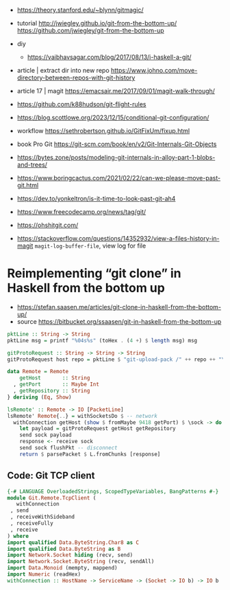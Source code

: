 - https://theory.stanford.edu/~blynn/gitmagic/

- tutorial
  http://jwiegley.github.io/git-from-the-bottom-up/
  https://github.com/jwiegley/git-from-the-bottom-up

- diy
  - https://vaibhavsagar.com/blog/2017/08/13/i-haskell-a-git/

- article | extract dir into new repo
  https://www.johno.com/move-directory-between-repos-with-git-history
- article 17 | magit https://emacsair.me/2017/09/01/magit-walk-through/
- https://github.com/k88hudson/git-flight-rules
- https://blog.scottlowe.org/2023/12/15/conditional-git-configuration/
- workflow https://sethrobertson.github.io/GitFixUm/fixup.html
- book Pro Git https://git-scm.com/book/en/v2/Git-Internals-Git-Objects
- https://bytes.zone/posts/modeling-git-internals-in-alloy-part-1-blobs-and-trees/
- https://www.boringcactus.com/2021/02/22/can-we-please-move-past-git.html
- https://dev.to/yonkeltron/is-it-time-to-look-past-git-ah4
- https://www.freecodecamp.org/news/tag/git/
- https://ohshitgit.com/
- https://stackoverflow.com/questions/14352932/view-a-files-history-in-magit
  ~magit-log-buffer-file~, view log for file
* Reimplementing “git clone” in Haskell from the bottom up

- https://stefan.saasen.me/articles/git-clone-in-haskell-from-the-bottom-up/
- source https://bitbucket.org/ssaasen/git-in-haskell-from-the-bottom-up

#+begin_src haskell
pktLine :: String -> String
pktLine msg = printf "%04s%s" (toHex . (4 +) $ length msg) msg

gitProtoRequest :: String -> String -> String
gitProtoRequest host repo = pktLine $ "git-upload-pack /" ++ repo ++ "\0host="++host++"\0"
#+end_src

#+begin_src haskell
data Remote = Remote
    getHost       :: String
  , getPort       :: Maybe Int
  , getRepository :: String
} deriving (Eq, Show)

lsRemote' :: Remote -> IO [PacketLine]
lsRemote' Remote{..} = withSocketsDo $ -- network
  withConnection getHost (show $ fromMaybe 9418 getPort) $ \sock -> do -- ?
    let payload = gitProtoRequest getHost getRepository
    send sock payload
    response <- receive sock
    send sock flushPkt -- disconnect
    return $ parsePacket $ L.fromChunks [response]
#+end_src

** Code: Git TCP client

#+begin_src haskell
  {-# LANGUAGE OverloadedStrings, ScopedTypeVariables, BangPatterns #-}
  module Git.Remote.TcpClient (
     withConnection
   , send
   , receiveWithSideband
   , receiveFully
   , receive
  ) where
  import qualified Data.ByteString.Char8 as C
  import qualified Data.ByteString as B
  import Network.Socket hiding (recv, send)
  import Network.Socket.ByteString (recv, sendAll)
  import Data.Monoid (mempty, mappend)
  import Numeric (readHex)
  withConnection :: HostName -> ServiceName -> (Socket -> IO b) -> IO b
#+end_src
